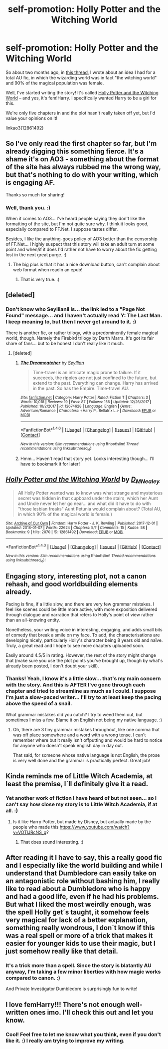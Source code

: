 #+TITLE: self-promotion: Holly Potter and the Witching World

* self-promotion: Holly Potter and the Witching World
:PROPERTIES:
:Author: Dina-M
:Score: 10
:DateUnix: 1515901191.0
:DateShort: 2018-Jan-14
:FlairText: Promotion
:END:
So about two months ago, in [[https://www.reddit.com/r/HPfanfiction/comments/7cq26e/whats_the_fic_youd_like_to_write_but_lack_the/][this thread]], I wrote about an idea I had for a total AU fic, in which the wizarding world was in fact "the witching world" and 90% of the magical population was female.

Well, I've started writing the story! It's called [[https://archiveofourown.org/works/12861492][Holly Potter and the Witching World]] -- and yes, it's fem!Harry. I specifically wanted Harry to be a girl for this.

We're only five chapters in and the plot hasn't really taken off yet, but I'd value your opinions on it!

linkao3(12861492)


** So I've only read the first chapter so far, but I'm already digging this something fierce. It's a shame it's on AO3 - something about the format of the site has always rubbed me the wrong way, but that's nothing to do with your writing, which is engaging AF.

Thanks so much for sharing!
:PROPERTIES:
:Author: Ihateseatbelts
:Score: 4
:DateUnix: 1515922262.0
:DateShort: 2018-Jan-14
:END:

*** Well, thank you. :)

When it comes to AO3... I've heard people saying they don't like the formatting of the site, but I'm not quite sure why. I think it looks good, especially compared to FF.Net. I suppose tastes differ.

Besides, I like the anything-goes policy of AO3 better than the censorship of FF.Net... I highly suspect that this story will take an adult turn at some point and when/if it does I'd rather not have to worry about the fic getting lost in the next great purge. :)
:PROPERTIES:
:Author: Dina-M
:Score: 4
:DateUnix: 1515930015.0
:DateShort: 2018-Jan-14
:END:

**** The big plus is that it has a nice download button, can't complain about web format when readin an epub!
:PROPERTIES:
:Author: Edocsiru
:Score: 1
:DateUnix: 1516078561.0
:DateShort: 2018-Jan-16
:END:

***** That is very true. :)
:PROPERTIES:
:Author: Dina-M
:Score: 1
:DateUnix: 1516105949.0
:DateShort: 2018-Jan-16
:END:


** [deleted]
:PROPERTIES:
:Score: 3
:DateUnix: 1515945927.0
:DateShort: 2018-Jan-14
:END:

*** Don't know who Seyllianii is... the link led to a "Page Not Found" message... and I haven't actually read Y: The Last Man. I keep meaning to, but then I never get around to it. :)

There is another fic, or rather trilogy, with a predominently female magical world, though. Namely the Firebird trilogy by Darth Marrs. It's got its fair share of fans... but to be honest I don't really like it much.
:PROPERTIES:
:Author: Dina-M
:Score: 1
:DateUnix: 1515948157.0
:DateShort: 2018-Jan-14
:END:

**** [deleted]
:PROPERTIES:
:Score: 2
:DateUnix: 1515948254.0
:DateShort: 2018-Jan-14
:END:

***** [[http://www.fanfiction.net/s/12674628/1/][*/The Dreamcatcher/*]] by [[https://www.fanfiction.net/u/5661052/Seyllian][/Seyllian/]]

#+begin_quote
  Time-travel is an intricate magic prone to failure. If it succeeds, the ripples are not just confined to the future, but extend to the past. Everything can change. Harry has arrived in the past. So has the Empire. Time-travel AU.
#+end_quote

^{/Site/: [[http://www.fanfiction.net/][fanfiction.net]] *|* /Category/: Harry Potter *|* /Rated/: Fiction T *|* /Chapters/: 3 *|* /Words/: 10,018 *|* /Reviews/: 19 *|* /Favs/: 87 *|* /Follows/: 156 *|* /Updated/: 12/26/2017 *|* /Published/: 10/2/2017 *|* /id/: 12674628 *|* /Language/: English *|* /Genre/: Adventure/Romance *|* /Characters/: <Harry P., Bellatrix L.> *|* /Download/: [[http://www.ff2ebook.com/old/ffn-bot/index.php?id=12674628&source=ff&filetype=epub][EPUB]] or [[http://www.ff2ebook.com/old/ffn-bot/index.php?id=12674628&source=ff&filetype=mobi][MOBI]]}

--------------

*FanfictionBot*^{1.4.0} *|* [[[https://github.com/tusing/reddit-ffn-bot/wiki/Usage][Usage]]] | [[[https://github.com/tusing/reddit-ffn-bot/wiki/Changelog][Changelog]]] | [[[https://github.com/tusing/reddit-ffn-bot/issues/][Issues]]] | [[[https://github.com/tusing/reddit-ffn-bot/][GitHub]]] | [[[https://www.reddit.com/message/compose?to=tusing][Contact]]]

^{/New in this version: Slim recommendations using/ ffnbot!slim! /Thread recommendations using/ linksub(thread_id)!}
:PROPERTIES:
:Author: FanfictionBot
:Score: 1
:DateUnix: 1515948295.0
:DateShort: 2018-Jan-14
:END:


***** Hmm... Haven't read that story yet. Looks interesting though... I'll have to bookmark it for later!
:PROPERTIES:
:Author: Dina-M
:Score: 1
:DateUnix: 1515949500.0
:DateShort: 2018-Jan-14
:END:


** [[http://archiveofourown.org/works/12861492][*/Holly Potter and the Witching World/*]] by [[http://www.archiveofourown.org/users/D_M_Nealey/pseuds/D_M_Nealey][/D_M_Nealey/]]

#+begin_quote
  All Holly Potter wanted was to know was what strange and mysterious secret was hidden in that cupboard under the stairs, which her Aunt and Uncle never let her go near... and what did it have to do with "those lesbian freaks" Aunt Petunia would complain about? (Total AU, in which 90% of the magical world is female.)
#+end_quote

^{/Site/: [[http://www.archiveofourown.org/][Archive of Our Own]] *|* /Fandom/: Harry Potter - J. K. Rowling *|* /Published/: 2017-12-01 *|* /Updated/: 2018-01-07 *|* /Words/: 22624 *|* /Chapters/: 5/? *|* /Comments/: 15 *|* /Kudos/: 58 *|* /Bookmarks/: 9 *|* /Hits/: 2070 *|* /ID/: 12861492 *|* /Download/: [[http://archiveofourown.org/downloads/D_/D_M_Nealey/12861492/Holly%20Potter%20and%20the%20Witching.epub?updated_at=1515347221][EPUB]] or [[http://archiveofourown.org/downloads/D_/D_M_Nealey/12861492/Holly%20Potter%20and%20the%20Witching.mobi?updated_at=1515347221][MOBI]]}

--------------

*FanfictionBot*^{1.4.0} *|* [[[https://github.com/tusing/reddit-ffn-bot/wiki/Usage][Usage]]] | [[[https://github.com/tusing/reddit-ffn-bot/wiki/Changelog][Changelog]]] | [[[https://github.com/tusing/reddit-ffn-bot/issues/][Issues]]] | [[[https://github.com/tusing/reddit-ffn-bot/][GitHub]]] | [[[https://www.reddit.com/message/compose?to=tusing][Contact]]]

^{/New in this version: Slim recommendations using/ ffnbot!slim! /Thread recommendations using/ linksub(thread_id)!}
:PROPERTIES:
:Author: FanfictionBot
:Score: 2
:DateUnix: 1515901214.0
:DateShort: 2018-Jan-14
:END:


** Engaging story, interesting plot, not a canon rehash, and good worldbuilding elements already.

Pacing is fine, if a little slow, and there are very few grammar mistakes. I feel like scenes could be little more active, with more exposition delivered through dialogue and narration that refers to Holly's point of view rather than an all-knowing entity.

Nonetheless, your writing voice in interesting, engaging, and adds small bits of comedy that break a smile on my face. To add, the characterisations are developing nicely, particularly Holly's character being 8 years old and naïve. Truly, a great read and I hope to see more chapters uploaded soon.

Easily around 4.5/5 in rating. However, the rest of the story might change that (make sure you use the plot points you've brought up, though by what's already been posted, I don't doubt your skill).
:PROPERTIES:
:Author: 112358134711
:Score: 1
:DateUnix: 1515932319.0
:DateShort: 2018-Jan-14
:END:

*** Thanks! Yeah, I know it's a little slow... that's my main concern with the story. And this is AFTER I've gone through each chapter and tried to streamline as much as I could. I suppose I'm just a slow-paced writer... I'll try to at least keep the pacing above the speed of a snail.

What grammar mistakes did you catch? I try to weed them out, but sometimes I miss a few. Blame it on English not being my native language. :)
:PROPERTIES:
:Author: Dina-M
:Score: 2
:DateUnix: 1515932838.0
:DateShort: 2018-Jan-14
:END:

**** Oh, there are 3 tiny grammar mistakes throughout, like one comma that was off place somewhere and a word with a wrong tense. I can't remember where but it really isn't offputting and would be hard to notice for anyone who doesn't speak english day in day out.

That said, for someone whose native language is not English, the prose is very well done and the grammar is practically perfect. Great job!
:PROPERTIES:
:Author: 112358134711
:Score: 2
:DateUnix: 1515940206.0
:DateShort: 2018-Jan-14
:END:


** Kinda reminds me of Little Witch Academia, at least the premise, I´ll definitely give it a read.
:PROPERTIES:
:Author: pornomancer90
:Score: 1
:DateUnix: 1515953126.0
:DateShort: 2018-Jan-14
:END:

*** Yet another work of fiction I have heard of but not seen... so I can't say how close my story is to Little Witch Academia, if at all. :)
:PROPERTIES:
:Author: Dina-M
:Score: 1
:DateUnix: 1515954244.0
:DateShort: 2018-Jan-14
:END:

**** Is it like Harry Potter, but made by Disney, but actually made by the people who made this [[https://www.youtube.com/watch?v=VOTlJRcNS_g]]?
:PROPERTIES:
:Author: pornomancer90
:Score: 1
:DateUnix: 1515955472.0
:DateShort: 2018-Jan-14
:END:

***** That does sound interesting. :)
:PROPERTIES:
:Author: Dina-M
:Score: 1
:DateUnix: 1515958835.0
:DateShort: 2018-Jan-14
:END:


** After reading it I have to say, this a really good fic and I especially like the world building and while I understand that Dumbledore can easily take on an antagonistic role without bashing him, I really like to read about a Dumbledore who is happy and had a good life, even if he had his problems. But what I Iiked the most weirdly enough, was the spell Holly get´s taught, it somehow feels very magical for lack of a better explanation, something really wondrous, I don´t know if this was a real spell or more of a trick that makes it easier for younger kids to use their magic, but I just somehow really like that detail.
:PROPERTIES:
:Author: pornomancer90
:Score: 1
:DateUnix: 1515966780.0
:DateShort: 2018-Jan-15
:END:

*** It's a trick more than a spell. Since the story is blatantly AU anyway, I'm taking a few minor liberties with how magic works compared to canon. :)

And Private Investigator Dumbledore is surprisingly fun to write!
:PROPERTIES:
:Author: Dina-M
:Score: 1
:DateUnix: 1516156197.0
:DateShort: 2018-Jan-17
:END:


** I love femHarry!!! There's not enough well-written ones imo. I'll check this out and let you know.
:PROPERTIES:
:Author: slugcharmer
:Score: 1
:DateUnix: 1516068758.0
:DateShort: 2018-Jan-16
:END:

*** Cool! Feel free to let me know what you think, even if you don't like it. :) I really am trying to improve my writing.
:PROPERTIES:
:Author: Dina-M
:Score: 1
:DateUnix: 1516106007.0
:DateShort: 2018-Jan-16
:END:
